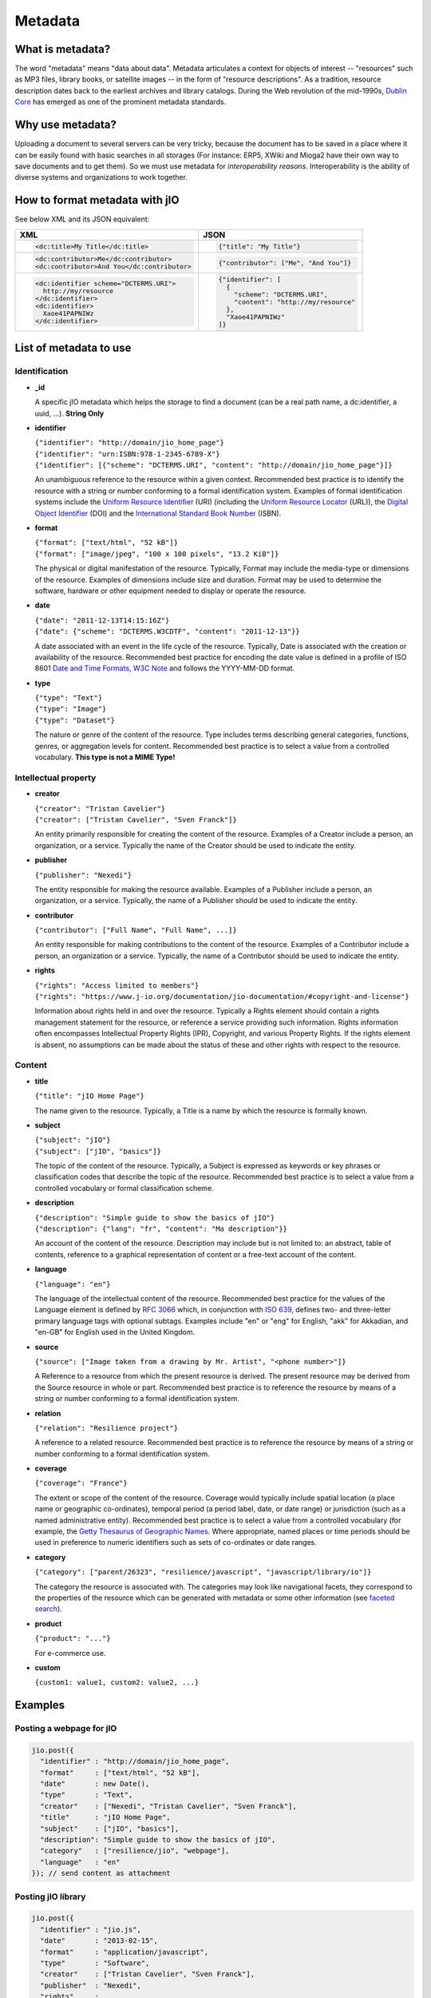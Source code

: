 
.. _metadata-head:

Metadata
========

What is metadata?
-----------------

The word "metadata" means "data about data". Metadata articulates a context for
objects of interest -- "resources" such as MP3 files, library books, or
satellite images -- in the form of "resource descriptions". As a tradition,
resource description dates back to the earliest archives and library catalogs.
During the Web revolution of the mid-1990s, `Dublin Core <http://dublincore.org/metadata-basics/>`_
has emerged as one of the prominent metadata standards.

Why use metadata?
-----------------

Uploading a document to several servers can be very tricky, because the
document has to be saved in a place where it can be easily found with basic
searches in all storages (For instance: ERP5, XWiki and Mioga2 have their own
way to save documents and to get them). So we must use metadata for
*interoperability reasons*. Interoperability is the ability of diverse systems
and organizations to work together.

How to format metadata with jIO
-------------------------------

See below XML and its JSON equivalent:

+--------------------------------------------+---------------------------------------+
| XML                                        | JSON                                  |
+============================================+=======================================+
| .. code-block:: xml                        | .. code-block:: javascript            |
|                                            |                                       |
|   <dc:title>My Title</dc:title>            |   {"title": "My Title"}               |
+--------------------------------------------+---------------------------------------+
| .. code-block:: xml                        | .. code-block:: javascript            |
|                                            |                                       |
|   <dc:contributor>Me</dc:contributor>      |   {"contributor": ["Me", "And You"]}  |
|   <dc:contributor>And You</dc:contributor> |                                       |
+--------------------------------------------+---------------------------------------+
| .. code-block:: xml                        | .. code-block:: javascript            |
|                                            |                                       |
|    <dc:identifier scheme="DCTERMS.URI">    |   {"identifier": [                    |
|      http://my/resource                    |     {                                 |
|    </dc:identifier>                        |       "scheme": "DCTERMS.URI",        |
|    <dc:identifier>                         |       "content": "http://my/resource" |
|      Xaoe41PAPNIWz                         |     },                                |
|    </dc:identifier>                        |     "Xaoe41PAPNIWz"                   |
|                                            |   ]}                                  |
+--------------------------------------------+---------------------------------------+

List of metadata to use
-----------------------

Identification
^^^^^^^^^^^^^^

* **_id**

  A specific jIO metadata which helps the storage to find a document
  (can be a real path name, a dc:identifier, a uuid, ...). **String Only**

* **identifier**

  | ``{"identifier": "http://domain/jio_home_page"}``
  | ``{"identifier": "urn:ISBN:978-1-2345-6789-X"}``
  | ``{"identifier": [{"scheme": "DCTERMS.URI", "content": "http://domain/jio_home_page"}]}``

  An unambiguous reference to the resource within a given context. Recommended
  best practice is to identify the resource with a string or number
  conforming to a formal identification system. Examples of formal identification
  systems include the `Uniform Resource Identifier <http://en.wikipedia.org/wiki/URI>`_ (URI)
  (including the `Uniform Resource Locator <http://en.wikipedia.org/wiki/URL>`_ (URL)),
  the `Digital Object Identifier <http://en.wikipedia.org/wiki/Digital_object_identifier>`_ (DOI)
  and the `International Standard Book Number <http://en.wikipedia.org/wiki/Isbn>`_ (ISBN).

* **format**

  | ``{"format": ["text/html", "52 kB"]}``
  | ``{"format": ["image/jpeg", "100 x 100 pixels", "13.2 KiB"]}``

  The physical or digital manifestation of the resource. Typically, Format may
  include the media-type or dimensions of the resource. Examples of dimensions
  include size and duration. Format may be used to determine the software,
  hardware or other equipment needed to display or operate the resource.

* **date**

  | ``{"date": "2011-12-13T14:15:16Z"}``
  | ``{"date": {"scheme": "DCTERMS.W3CDTF", "content": "2011-12-13"}}``

  A date associated with an event in the life cycle of the resource. Typically,
  Date is associated with the creation or availability of the resource.
  Recommended best practice for encoding the date value is defined in a profile
  of ISO 8601 `Date and Time Formats, W3C Note <http://www.w3.org/TR/NOTE-datetime>`_
  and follows the YYYY-MM-DD format.

* **type**

  | ``{"type": "Text"}``
  | ``{"type": "Image"}``
  | ``{"type": "Dataset"}``

  The nature or genre of the content of the resource. Type includes terms describing
  general categories, functions, genres, or aggregation levels for content.
  Recommended best practice is to select a value from a controlled vocabulary.
  **This type is not a MIME Type!**


Intellectual property
^^^^^^^^^^^^^^^^^^^^^

* **creator**

  | ``{"creator": "Tristan Cavelier"}``
  | ``{"creator": ["Tristan Cavelier", "Sven Franck"]}``

  An entity primarily responsible for creating the content of the resource.
  Examples of a Creator include a person, an organization, or a service.
  Typically the name of the Creator should be used to indicate the entity.

* **publisher**

  | ``{"publisher": "Nexedi"}``

  The entity responsible for making the resource available. Examples of a
  Publisher include a person, an organization, or a service. Typically, the name
  of a Publisher should be used to indicate the entity.

* **contributor**

  | ``{"contributor": ["Full Name", "Full Name", ...]}``

  An entity responsible for making contributions to the content of the
  resource. Examples of a Contributor include a person, an organization or a
  service. Typically, the name of a Contributor should be used to indicate the
  entity.

* **rights**

  | ``{"rights": "Access limited to members"}``
  | ``{"rights": "https://www.j-io.org/documentation/jio-documentation/#copyright-and-license"}``

  Information about rights held in and over the resource. Typically a Rights
  element should contain a rights management statement for the resource, or
  reference a service providing such information. Rights information often
  encompasses Intellectual Property Rights (IPR), Copyright, and various Property
  Rights. If the rights element is absent, no assumptions can be made about the
  status of these and other rights with respect to the resource.


Content
^^^^^^^

* **title**

  | ``{"title": "jIO Home Page"}``

  The name given to the resource. Typically, a Title is a name by which the resource is formally known.

* **subject**

  | ``{"subject": "jIO"}``
  | ``{"subject": ["jIO", "basics"]}``

  The topic of the content of the resource. Typically, a Subject is
  expressed as keywords or key phrases or classification codes that describe the
  topic of the resource. Recommended best practice is to select a value from a
  controlled vocabulary or formal classification scheme.

* **description**

  | ``{"description": "Simple guide to show the basics of jIO"}``
  | ``{"description": {"lang": "fr", "content": "Ma description"}}``

  An account of the content of the resource. Description may include but is not
  limited to: an abstract, table of contents, reference to a graphical
  representation of content or a free-text account of the content.

* **language**

  | ``{"language": "en"}``

  The language of the intellectual content of the resource. Recommended best
  practice for the values of the Language element is defined by `RFC 3066 <http://www.ietf.org/rfc/rfc3066.txt>`_
  which, in conjunction with `ISO 639 <http://www.oasis-open.org/cover/iso639a.html>`_, defines two- and
  three-letter primary language tags with optional subtags. Examples include "en"
  or "eng" for English, "akk" for Akkadian, and "en-GB" for English used in the
  United Kingdom.

* **source**

  | ``{"source": ["Image taken from a drawing by Mr. Artist", "<phone number>"]}``

  A Reference to a resource from which the present resource is derived. The
  present resource may be derived from the Source resource in whole or part.
  Recommended best practice is to reference the resource by means of a string or
  number conforming to a formal identification system.

* **relation**

  | ``{"relation": "Resilience project"}``

  A reference to a related resource. Recommended best practice is to reference
  the resource by means of a string or number conforming to a formal
  identification system.

* **coverage**

  | ``{"coverage": "France"}``

  The extent or scope of the content of the resource. Coverage would typically
  include spatial location (a place name or geographic co-ordinates), temporal
  period (a period label, date, or date range) or jurisdiction (such as a named
  administrative entity). Recommended best practice is to select a value from a
  controlled vocabulary (for example, the `Getty Thesaurus of Geographic Names
  <http://www.getty.edu/research/tools/vocabulary/tgn/>`_. Where appropriate, named
  places or time periods should be used in preference to numeric identifiers such
  as sets of co-ordinates or date ranges.

* **category**

  | ``{"category": ["parent/26323", "resilience/javascript", "javascript/library/io"]}``

  The category the resource is associated with. The categories may look like
  navigational facets, they correspond to the properties of the resource which
  can be generated with metadata or some other information (see `faceted search <https://en.wikipedia.org/wiki/Faceted_search>`_).

* **product**

  | ``{"product": "..."}``

  For e-commerce use.

* **custom**

  | ``{custom1: value1, custom2: value2, ...}``



Examples
--------

Posting a webpage for jIO
^^^^^^^^^^^^^^^^^^^^^^^^^

.. code-block:: javascript

  jio.post({
    "identifier" : "http://domain/jio_home_page",
    "format"     : ["text/html", "52 kB"],
    "date"       : new Date(),
    "type"       : "Text",
    "creator"    : ["Nexedi", "Tristan Cavelier", "Sven Franck"],
    "title"      : "jIO Home Page",
    "subject"    : ["jIO", "basics"],
    "description": "Simple guide to show the basics of jIO",
    "category"   : ["resilience/jio", "webpage"],
    "language"   : "en"
  }); // send content as attachment


Posting jIO library
^^^^^^^^^^^^^^^^^^^

.. code-block:: javascript

  jio.post({
    "identifier" : "jio.js",
    "date"       : "2013-02-15",
    "format"     : "application/javascript",
    "type"       : "Software",
    "creator"    : ["Tristan Cavelier", "Sven Franck"],
    "publisher"  : "Nexedi",
    "rights"     :
      "https://www.j-io.org/documentation/" +
        "jio-documentation/#copyright-and-license",
    "title"      : "Javascript Input/Output",
    "subject"    : "jIO",
    "category"   : [
                       "resilience/javascript",
                       "javascript/library/io"
                   ]
    "description": "jIO is a client-side JavaScript library to " +
                   "manage documents across multiple storages."
  }); // send content as attachment


Posting a webpage for interoperability levels
^^^^^^^^^^^^^^^^^^^^^^^^^^^^^^^^^^^^^^^^^^^^^

.. code-block:: javascript

  jio.post({
    "identifier" : "http://dublincore.org/documents/" +
                       "interoperability-levels/",
    "date"       : "2009-05-01",
    "format"     : "text/html",
    "type"       : "Text",
    "creator"    : [
                    "Mikael Nilsson",
                    "Thomas Baker",
                    "Pete Johnston"
                   ],
    "publisher"  : "Dublin Core Metadata Initiative",
    "title"      : "Interoperability Levels for Dublin Core Metadata",
    "description": "This document discusses the design choices " +
                   "involved in designing applications for " +
                   "different types of interoperability. [...]",
    "language"   : "en"
  }); // send content as attachment


Posting an image
^^^^^^^^^^^^^^^^

.. code-block:: javascript

  jio.post({
    "identifier" : "new_york_city_at_night",
    "format"     : ["image/jpeg", "7.2 MB", "8192 x 4096 pixels"],
    "date"       : "1999",
    "type"       : "Image",
    "creator"    : "Mr. Someone",
    "title"      : "New York City at Night",
    "subject"    : ["New York"],
    "description": "A photo of New York City taken just after midnight",
    "coverage"   : ["New York", "1996-1997"]
  }); // send content as attachment


Posting a book
^^^^^^^^^^^^^^

.. code-block:: javascript

  jio.post({
    "identifier" : {
                       "scheme": "DCTERMS.URI",
                       "content": "urn:ISBN:0385424728"
                   },
    "format"     : "application/pdf",
    "date"       : {
                       "scheme": "DCTERMS.W3CDTF",
                       "content": getW3CDate()
                   }, // see tools below
    "creator"    : "Original Author(s)",
    "publisher"  : "Me",
    "title"      : {"lang": "en", "content": "..."},
    "description": {"lang": "en", "Summary: ..."},
    "language"   : {
                       "scheme": "DCTERMS.RFC4646",
                       "content": "en-GB"
                   }
  }); // send content as attachment


Posting a video
^^^^^^^^^^^^^^^

.. code-block:: javascript

  jio.post({
    "identifier" : "my_video",
    "format"     : ["video/ogg", "130 MB", "1080p", "20 seconds"],
    "date"       : getW3CDate(), // see tools below
    "type"       : "Video",
    "creator"    : "Me",
    "title"      : "My life",
    "description": "A video about my life"
  }); // send content as attachment


Posting a job announcement
^^^^^^^^^^^^^^^^^^^^^^^^^^

.. code-block:: javascript

  jio.post({
    "format"     : "text/html",
    "date"       : "2013-02-14T14:44Z",
    "type"       : "Text",
    "creator"    : "James Douglas",
    "publisher"  : "Morgan Healey Ltd",
    "title"      : "E-Commerce Product Manager",
    "subject"    : "Job Announcement",
    "description": "Announcement for e-commerce product manager job",
    "language"   : "en-GB",
    "source"     : "James@morganhealey.com",
    "relation"   : ["Totaljobs"],
    "coverage"   : "London, South East",
    "job_type"   : "Permanent",
    "salary"     : "£45,000 per annum"
  }); // send content as attachment


Getting a list of document created by someone
^^^^^^^^^^^^^^^^^^^^^^^^^^^^^^^^^^^^^^^^^^^^^

With query:

.. code-block:: javascript

  jio.allDocs({"query": "creator: \"someone\""});


Getting all documents about jIO in the resilience project
^^^^^^^^^^^^^^^^^^^^^^^^^^^^^^^^^^^^^^^^^^^^^^^^^^^^^^^^^

With query:

.. code-block:: javascript

  jio.allDocs({
    "query": 'subject: "jIO" AND category: "resilience"'
  });


Tools
-----

Date functions
^^^^^^^^^^^^^^

.. code-block:: javascript

  // Get RFC1123 date format "Tue, 13 Dec 2011 13:15:16 GMT"
  new Date().toUTCString();

  // Get ISO8601 date format "2011-12-13T13:15:16.433Z"
  new Date().toISOString();

  /**
   * Tool to get the date in W3C date format.
   *
   *     "2011-12-13T14:15:16.433+01:00"
   *
   * @param  {Date} [date] The date to convert
   * @return {String} The date in W3C date format
   */
  function getW3CDate(date) {
    var d = date || new Date(), offset = - d.getTimezoneOffset();
    return (
      d.getFullYear() + "-" +
        (d.getMonth() + 1) + "-" +
        d.getDate() + "T" +
        d.getHours() + ":" +
        d.getMinutes() + ":" +
        d.getSeconds() + "." +
        d.getMilliseconds() +
        (offset < 0 ?
         "-" + parseInt(-offset / 60, 10) + ":" + (-offset % 60) :
         "+" + parseInt(offset / 60, 10) + ":" + (offset % 60))
    ).replace(/[0-9]+/g, function (found) {
      if (found.length < 2) {
        return '0' + found;
      }
      return found;
    });
  }


Sources
-------

* `Interoperability definition <https://en.wikipedia.org/wiki/Interoperability>`_
* `Faceted search <https://en.wikipedia.org/wiki/Faceted_search>`_
* `DublinCore <http://dublincore.org/>`_

  * `Interoperability levels <http://dublincore.org/documents/interoperability-levels/>`_
  * `Metadata elements <http://dublincore.org/documents/usageguide/elements.shtml>`_
  * http://www.chu-rouen.fr/documed/eahilsantander.html
  * http://openweb.eu.org/articles/dublin_core (French)

* `CouchDB <https://couchdb.apache.org/>`_
* `Resource Description Framework (RDF) <http://www.w3.org/RDF/>`_
* `Five Ws <https://en.wikipedia.org/wiki/Five_Ws>`_
* `Metadata <https://en.wikipedia.org/wiki/Metadata>`_
* MIME Types

  * https://en.wikipedia.org/wiki/Internet_media_type
  * https://www.iana.org/assignments/media-types
